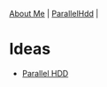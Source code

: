 #+OPTIONS: toc:nil num:nil
 [[file:../index.html][About Me]] | [[file:../parallel_hdd.html][ParallelHdd]] |
* Ideas
 * [[file:parallel_hdd.html][Parallel HDD]]
